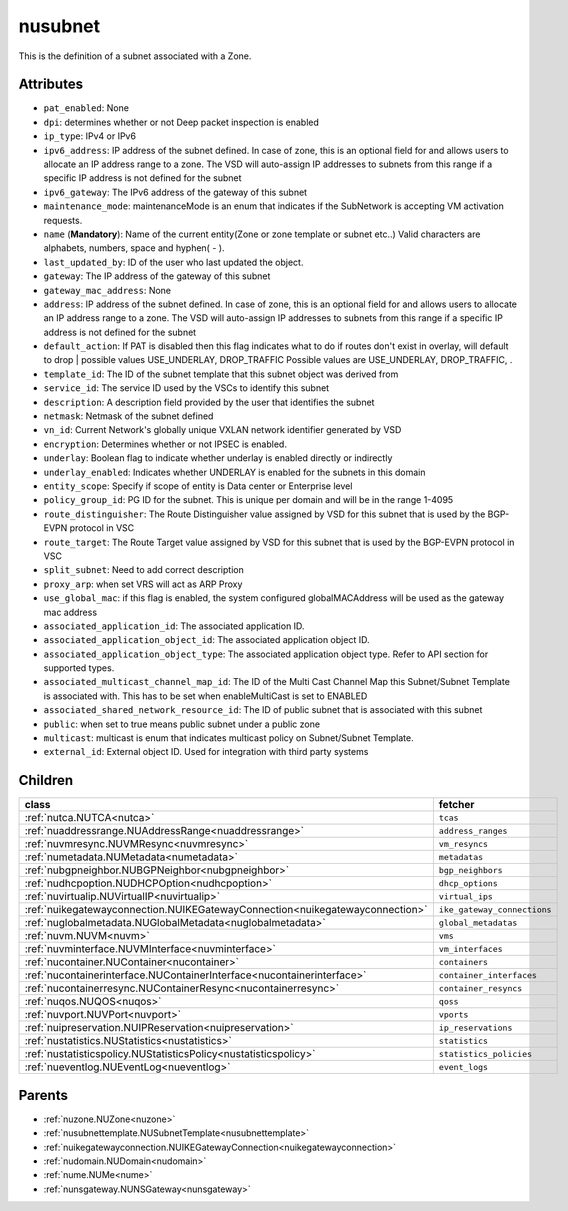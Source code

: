 .. _nusubnet:

nusubnet
===========================================

.. class:: nusubnet.NUSubnet(bambou.nurest_object.NUMetaRESTObject,):

This is the definition of a subnet associated with a Zone.


Attributes
----------


- ``pat_enabled``: None

- ``dpi``: determines whether or not Deep packet inspection is enabled

- ``ip_type``: IPv4 or IPv6

- ``ipv6_address``: IP address of the subnet defined. In case of zone, this is an optional field for and allows users to allocate an IP address range to a zone. The VSD will auto-assign IP addresses to subnets from this range if a specific IP address is not defined for the subnet

- ``ipv6_gateway``: The IPv6 address of the gateway of this subnet

- ``maintenance_mode``: maintenanceMode is an enum that indicates if the SubNetwork is accepting VM activation requests.

- ``name`` (**Mandatory**): Name of the current entity(Zone or zone template or subnet etc..) Valid characters are alphabets, numbers, space and hyphen( - ).

- ``last_updated_by``: ID of the user who last updated the object.

- ``gateway``: The IP address of the gateway of this subnet

- ``gateway_mac_address``: None

- ``address``: IP address of the subnet defined. In case of zone, this is an optional field for and allows users to allocate an IP address range to a zone. The VSD will auto-assign IP addresses to subnets from this range if a specific IP address is not defined for the subnet

- ``default_action``: If PAT is disabled then this flag indicates what to do if routes don't exist in overlay, will default to drop | possible values USE_UNDERLAY, DROP_TRAFFIC Possible values are USE_UNDERLAY, DROP_TRAFFIC, .

- ``template_id``: The ID of the subnet template that this subnet object was derived from

- ``service_id``: The service ID used by the VSCs to identify this subnet

- ``description``: A description field provided by the user that identifies the subnet

- ``netmask``: Netmask of the subnet defined

- ``vn_id``: Current Network's  globally unique  VXLAN network identifier generated by VSD

- ``encryption``: Determines whether or not IPSEC is enabled.

- ``underlay``: Boolean flag to indicate whether underlay is enabled directly or indirectly

- ``underlay_enabled``: Indicates whether UNDERLAY is enabled for the subnets in this domain

- ``entity_scope``: Specify if scope of entity is Data center or Enterprise level

- ``policy_group_id``: PG ID for the subnet. This is unique per domain and will be in the range 1-4095

- ``route_distinguisher``: The Route Distinguisher value assigned by VSD for this subnet that is used by the BGP-EVPN protocol in VSC

- ``route_target``: The Route Target value assigned by VSD for this subnet that is used by the BGP-EVPN protocol in VSC

- ``split_subnet``: Need to add correct description

- ``proxy_arp``:  when set VRS will act as  ARP Proxy

- ``use_global_mac``: if this flag is enabled, the system configured globalMACAddress will be used as the gateway mac address

- ``associated_application_id``: The associated application ID.

- ``associated_application_object_id``: The associated application object ID.

- ``associated_application_object_type``: The associated application object type. Refer to API section for supported types.

- ``associated_multicast_channel_map_id``: The ID of the Multi Cast Channel Map  this Subnet/Subnet Template is associated with. This has to be set when enableMultiCast is set to ENABLED

- ``associated_shared_network_resource_id``: The ID of public subnet that is associated with this subnet

- ``public``: when set to true means public subnet under a public zone

- ``multicast``: multicast is enum that indicates multicast policy on Subnet/Subnet Template.

- ``external_id``: External object ID. Used for integration with third party systems




Children
--------

================================================================================================================================================               ==========================================================================================
**class**                                                                                                                                                      **fetcher**

:ref:`nutca.NUTCA<nutca>`                                                                                                                                        ``tcas`` 
:ref:`nuaddressrange.NUAddressRange<nuaddressrange>`                                                                                                             ``address_ranges`` 
:ref:`nuvmresync.NUVMResync<nuvmresync>`                                                                                                                         ``vm_resyncs`` 
:ref:`numetadata.NUMetadata<numetadata>`                                                                                                                         ``metadatas`` 
:ref:`nubgpneighbor.NUBGPNeighbor<nubgpneighbor>`                                                                                                                ``bgp_neighbors`` 
:ref:`nudhcpoption.NUDHCPOption<nudhcpoption>`                                                                                                                   ``dhcp_options`` 
:ref:`nuvirtualip.NUVirtualIP<nuvirtualip>`                                                                                                                      ``virtual_ips`` 
:ref:`nuikegatewayconnection.NUIKEGatewayConnection<nuikegatewayconnection>`                                                                                     ``ike_gateway_connections`` 
:ref:`nuglobalmetadata.NUGlobalMetadata<nuglobalmetadata>`                                                                                                       ``global_metadatas`` 
:ref:`nuvm.NUVM<nuvm>`                                                                                                                                           ``vms`` 
:ref:`nuvminterface.NUVMInterface<nuvminterface>`                                                                                                                ``vm_interfaces`` 
:ref:`nucontainer.NUContainer<nucontainer>`                                                                                                                      ``containers`` 
:ref:`nucontainerinterface.NUContainerInterface<nucontainerinterface>`                                                                                           ``container_interfaces`` 
:ref:`nucontainerresync.NUContainerResync<nucontainerresync>`                                                                                                    ``container_resyncs`` 
:ref:`nuqos.NUQOS<nuqos>`                                                                                                                                        ``qoss`` 
:ref:`nuvport.NUVPort<nuvport>`                                                                                                                                  ``vports`` 
:ref:`nuipreservation.NUIPReservation<nuipreservation>`                                                                                                          ``ip_reservations`` 
:ref:`nustatistics.NUStatistics<nustatistics>`                                                                                                                   ``statistics`` 
:ref:`nustatisticspolicy.NUStatisticsPolicy<nustatisticspolicy>`                                                                                                 ``statistics_policies`` 
:ref:`nueventlog.NUEventLog<nueventlog>`                                                                                                                         ``event_logs`` 
================================================================================================================================================               ==========================================================================================



Parents
--------


- :ref:`nuzone.NUZone<nuzone>`

- :ref:`nusubnettemplate.NUSubnetTemplate<nusubnettemplate>`

- :ref:`nuikegatewayconnection.NUIKEGatewayConnection<nuikegatewayconnection>`

- :ref:`nudomain.NUDomain<nudomain>`

- :ref:`nume.NUMe<nume>`

- :ref:`nunsgateway.NUNSGateway<nunsgateway>`

